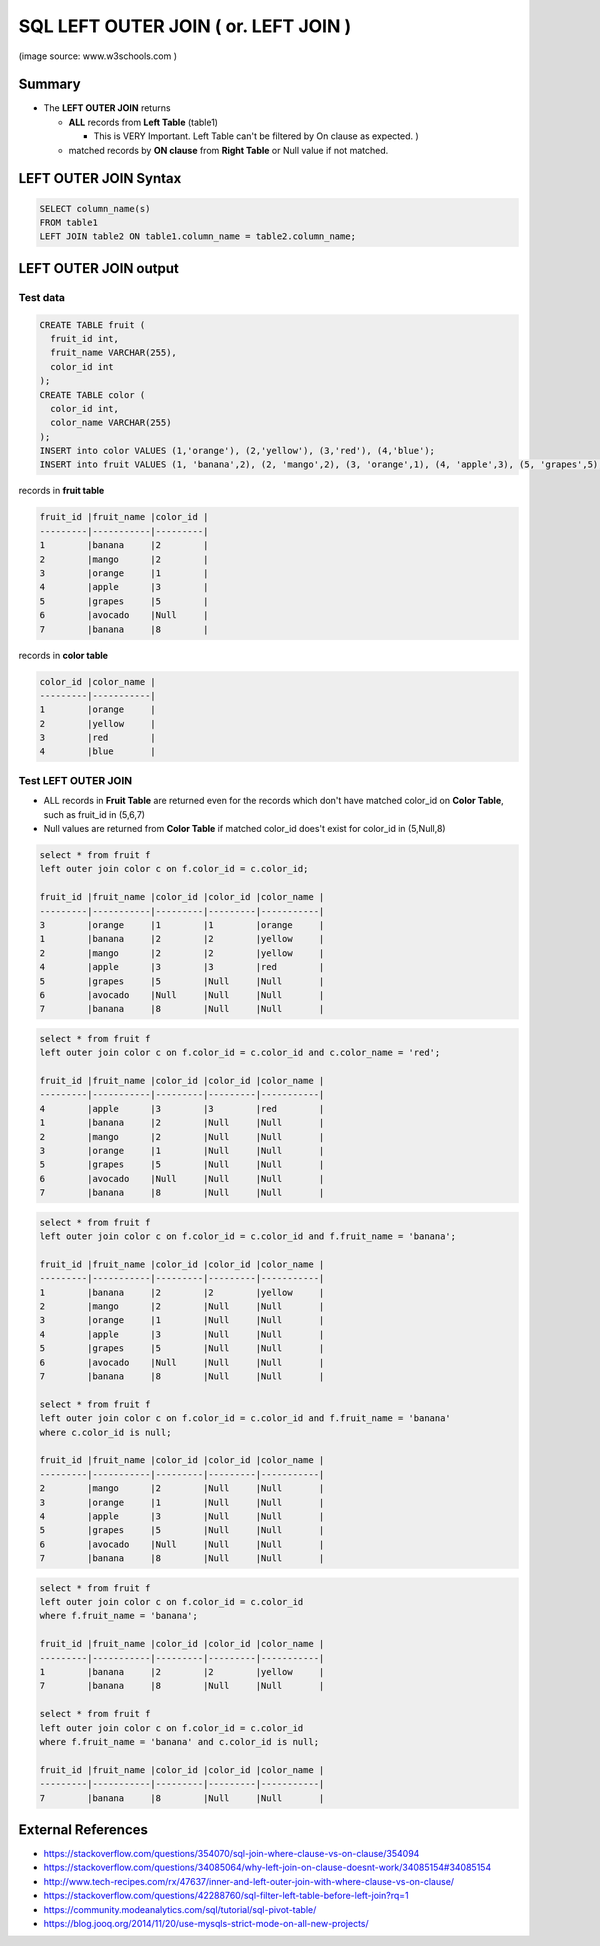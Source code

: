 SQL LEFT OUTER JOIN ( or. LEFT JOIN )
==================

.. image:: https://www.w3schools.com/sql/img_leftjoin.gif
   :target: https://www.w3schools.com/sql/img_leftjoin.gif
   :alt: www.w3schools.com
(image source: www.w3schools.com )


Summary
-------

* The **LEFT OUTER JOIN** returns

  - **ALL** records from **Left Table** (table1)
  
    - This is VERY Important. Left Table can't be filtered by On clause as expected. )

  - matched records by **ON clause** from **Right Table** or Null value if not matched.



LEFT OUTER JOIN Syntax
----------------------

.. code-block:: sql

  SELECT column_name(s)
  FROM table1
  LEFT JOIN table2 ON table1.column_name = table2.column_name;


LEFT OUTER JOIN output
----------------------

Test data
^^^^^^^^^

.. code-block:: sql

  CREATE TABLE fruit (
    fruit_id int,
    fruit_name VARCHAR(255),
    color_id int
  );
  CREATE TABLE color (
    color_id int,
    color_name VARCHAR(255)
  );
  INSERT into color VALUES (1,'orange'), (2,'yellow'), (3,'red'), (4,'blue');
  INSERT into fruit VALUES (1, 'banana',2), (2, 'mango',2), (3, 'orange',1), (4, 'apple',3), (5, 'grapes',5), (6, 'avocado',null), (7, 'banana',8);

records in **fruit table**

.. code-block:: text

    fruit_id |fruit_name |color_id |
    ---------|-----------|---------|
    1        |banana     |2        |
    2        |mango      |2        |
    3        |orange     |1        |
    4        |apple      |3        |
    5        |grapes     |5        |
    6        |avocado    |Null     |
    7        |banana     |8        |


records in **color table**

.. code-block:: text

    color_id |color_name |
    ---------|-----------|
    1        |orange     |
    2        |yellow     |
    3        |red        |
    4        |blue       |


Test LEFT OUTER JOIN
^^^^^^^^^^^^^^^^^^^^

* ALL records in **Fruit Table** are returned even for the records which don't have matched color_id on **Color Table**, such as fruit_id in (5,6,7)
* Null values are returned from **Color Table** if matched color_id does't exist for color_id in (5,Null,8)

.. code-block:: sql

    select * from fruit f
    left outer join color c on f.color_id = c.color_id;

    fruit_id |fruit_name |color_id |color_id |color_name |
    ---------|-----------|---------|---------|-----------|
    3        |orange     |1        |1        |orange     |
    1        |banana     |2        |2        |yellow     |
    2        |mango      |2        |2        |yellow     |
    4        |apple      |3        |3        |red        |
    5        |grapes     |5        |Null     |Null       |
    6        |avocado    |Null     |Null     |Null       |
    7        |banana     |8        |Null     |Null       |


.. code-block:: sql

    select * from fruit f
    left outer join color c on f.color_id = c.color_id and c.color_name = 'red';

    fruit_id |fruit_name |color_id |color_id |color_name |
    ---------|-----------|---------|---------|-----------|
    4        |apple      |3        |3        |red        |
    1        |banana     |2        |Null     |Null       |
    2        |mango      |2        |Null     |Null       |
    3        |orange     |1        |Null     |Null       |
    5        |grapes     |5        |Null     |Null       |
    6        |avocado    |Null     |Null     |Null       |
    7        |banana     |8        |Null     |Null       |

.. code-block:: sql

    select * from fruit f
    left outer join color c on f.color_id = c.color_id and f.fruit_name = 'banana';

    fruit_id |fruit_name |color_id |color_id |color_name |
    ---------|-----------|---------|---------|-----------|
    1        |banana     |2        |2        |yellow     |
    2        |mango      |2        |Null     |Null       |
    3        |orange     |1        |Null     |Null       |
    4        |apple      |3        |Null     |Null       |
    5        |grapes     |5        |Null     |Null       |
    6        |avocado    |Null     |Null     |Null       |
    7        |banana     |8        |Null     |Null       |

    select * from fruit f
    left outer join color c on f.color_id = c.color_id and f.fruit_name = 'banana'
    where c.color_id is null;

    fruit_id |fruit_name |color_id |color_id |color_name |
    ---------|-----------|---------|---------|-----------|
    2        |mango      |2        |Null     |Null       |
    3        |orange     |1        |Null     |Null       |
    4        |apple      |3        |Null     |Null       |
    5        |grapes     |5        |Null     |Null       |
    6        |avocado    |Null     |Null     |Null       |
    7        |banana     |8        |Null     |Null       |

.. code-block:: sql

    select * from fruit f
    left outer join color c on f.color_id = c.color_id
    where f.fruit_name = 'banana';

    fruit_id |fruit_name |color_id |color_id |color_name |
    ---------|-----------|---------|---------|-----------|
    1        |banana     |2        |2        |yellow     |
    7        |banana     |8        |Null     |Null       |

    select * from fruit f
    left outer join color c on f.color_id = c.color_id
    where f.fruit_name = 'banana' and c.color_id is null;

    fruit_id |fruit_name |color_id |color_id |color_name |
    ---------|-----------|---------|---------|-----------|
    7        |banana     |8        |Null     |Null       |


External References
-------------------
* https://stackoverflow.com/questions/354070/sql-join-where-clause-vs-on-clause/354094
* https://stackoverflow.com/questions/34085064/why-left-join-on-clause-doesnt-work/34085154#34085154
* http://www.tech-recipes.com/rx/47637/inner-and-left-outer-join-with-where-clause-vs-on-clause/
* https://stackoverflow.com/questions/42288760/sql-filter-left-table-before-left-join?rq=1
* https://community.modeanalytics.com/sql/tutorial/sql-pivot-table/
* https://blog.jooq.org/2014/11/20/use-mysqls-strict-mode-on-all-new-projects/

